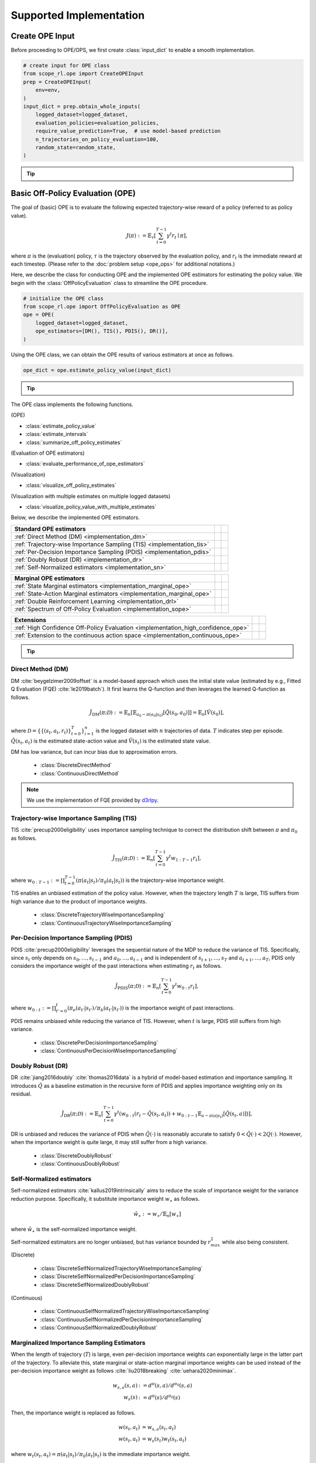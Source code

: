 ==========
Supported Implementation
==========

.. _implementation_create_ope_input:

Create OPE Input
~~~~~~~~~~
Before proceeding to OPE/OPS, we first create :class:`input_dict` to enable a smooth implementation.

.. code-block:: python

            # create input for OPE class
            from scope_rl.ope import CreateOPEInput
            prep = CreateOPEInput(
                env=env,
            )
            input_dict = prep.obtain_whole_inputs(
                logged_dataset=logged_dataset,
                evaluation_policies=evaluation_policies,
                require_value_prediction=True,  # use model-based prediction
                n_trajectories_on_policy_evaluation=100,
                random_state=random_state,
            )

.. _tip_create_input_dict:

.. tip:: 
    
    .. dropdown:: How to create input_dict for multiple logged datasets?

        When obtaining :class:`input_dict` from the same evaluation policies across multiple datasets, try the following command.

        .. code-block:: python

            multiple_input_dict = prep.obtain_whole_inputs(
                logged_dataset=logged_dataset,            # MultipleLoggedDataset
                evaluation_policies=evaluation_policies,  # single list
                ...,
            )

        When obtaining :class:`input_dict` from different evaluation policies for each logged dataset, try the following command.

        .. code-block:: python

            multiple_input_dict = prep.obtain_whole_inputs(
                logged_dataset=logged_dataset,                                 # MultipleLoggedDataset (two logged dataset in this case)
                evaluation_policies=evaluation_policies,                       # nested list or dict that have the same keys with logged_datasets
                ...,
            )

        In both cases, :class:`MultipleInputDict` will be returned.

        :class:`MultipleInputDict` saves the paths to each input_dict and make it accessible through the following command.
            
        .. code-block:: python

            input_dict_ = multiple_input_dict.get(behavior_policy_name=behavior_policy.name, dataset_id=0)

        .. seealso::

            * :ref:`How to obtain MultipleLoggedDataset? <tips_synthetic_dataset>`
            * :ref:`How to handle OPL with MultipleLoggedDataset? <tip_opl>`
            * :doc:`API reference of MultipleInputDict <_autosummary/scope_rl.utils.MultipleInputDict>`
            * :ref:`Tutorial with MultipleLoggedDataset <scope_rl_multiple_tutorial>`

    .. dropdown:: How to select models for value/weight learning methods?

        To enable value prediction (for model-based estimators) and weight prediction (for marginal estimators), set ``True`` for the following arguments.

        .. code-block:: python

            input_dict = prep.obtain_whole_inputs(
                ...,
                require_value_prediction=True, 
                require_weight_prediction=True, 
                ...,
            )

        Then, we can customize the choice of weight and value functions using the following arguments.

        .. code-block:: python

            input_dict = prep.obtain_whole_inputs(
                ...,
                q_function_method="fqe",   # one of {"fqe", "dice", "mql"}, default="fqe"
                v_function_method="fqe",   # one of {"fqe", "dice_q", "dice_v", "mql", "mvl"}, default="fqe"
                w_function_method="dice",  # one of {"dice", "mwl"}, default="dice"
                ...,
            )

        To further customize the models, please specify ``model_args`` when initializing :class:`CreateOPEInput` as follows.

        .. code-block:: python

            from d3rlpy.models.encoders import VectorEncoderFactory
            from d3rlpy.models.q_functions import MeanQFunctionFactory

            prep = CreateOPEInput(
                env=env,
                model_args={
                    "fqe": {
                        "encoder_factory": VectorEncoderFactory(hidden_units=[30, 30]),
                        "q_func_factory": MeanQFunctionFactory(),
                        "learning_rate": 1e-4,
                    },
                    "state_action_dual" : {  # "dice"
                        "method": "dual_dice",
                    },
                    "state_action_value": {  # "mql"
                        "batch_size": 64,
                        "lr": 1e-4,
                    },
                }
            )

        where the keys of ``model_args`` are the following.

        .. code-block:: python

            key: [
                "fqe",                  # fqe
                "state_action_dual",    # dice_q
                "state_action_value",   # mql
                "state_action_weight",  # mwl
                "state_dual",           # dice_v
                "state_value",          # mvl
                "state_weight",         # mwl
                "hidden_dim",           # hidden dim of value/weight function, except FQE
            ]

        .. seealso::

            * :doc:`API reference of CreateInputDict <_autosummary/scope_rl.ope.input>`
            * :ref:`API reference of value/weight learning methods <scope_rl_api_ope_weight_and_value_learning>`
            * :ref:`Logics behind value and weight learning methods (How to obtain state(-action) marginal importance weight?) <tip_mariginal_iw>`

    .. dropdown:: How to collect input_dict in a non-episodic setting?

        When the goal is to evaluate the policy under a stationary distribution (:math:`d^{\pi}(s)`) rather than in a episodic setting 
        (i.e., cartpole or taxi used in :cite:`liu2018breaking` :cite:`uehara2020minimax`), we need to (re-)collect initial states from evaluation policies stationary distribution.

        In this case, please turn the following options.

        .. code-block:: python

            input_dict = prep.obtain_whole_inputs(
                ...,
                resample_initial_state=True,
                use_stationary_distribution_on_policy_evaluation=True,  # when env is provided
                ...,
            )

.. seealso::
        
    :doc:`Supported Implementation (learning) <learning_implementation>` describes how to obtain :class:`logged_dataset` using a behavior policy in detail.

.. _implementation_basic_ope:

Basic Off-Policy Evaluation (OPE)
~~~~~~~~~~
The goal of (basic) OPE is to evaluate the following expected trajectory-wise reward of a policy (referred to as policy value).

.. math::

    J(\pi) := \mathbb{E}_{\tau} \left [ \sum_{t=0}^{T-1} \gamma^t r_{t} \mid \pi \right ],

where :math:`\pi` is the (evaluation) policy, :math:`\tau` is the trajectory observed by the evaluation policy, and :math:`r_t` is the immediate reward at each timestep. 
(Please refer to the :doc:`problem setup <ope_ops>` for additional notations.)


Here, we describe the class for conducting OPE and the implemented OPE estimators for estimating the policy value. 
We begin with the :class:`OffPolicyEvaluation` class to streamline the OPE procedure.

.. code-block:: python

    # initialize the OPE class
    from scope_rl.ope import OffPolicyEvaluation as OPE
    ope = OPE(
        logged_dataset=logged_dataset,
        ope_estimators=[DM(), TIS(), PDIS(), DR()],
    )

Using the OPE class, we can obtain the OPE results of various estimators at once as follows.

.. code-block:: python

    ope_dict = ope.estimate_policy_value(input_dict)

.. _tip_ope:

.. tip::

    .. dropdown:: How to conduct OPE with multiple logged datasets?

        Conducting OPE with multiple logged datasets requires no additional efforts.

        First, the same command with the single logged dataset case also works with multiple logged datasets.

        .. code-block:: python

            ope = OPE(
                logged_dataset=logged_dataset,  # MultipleLoggedDataset
                ope_estimators=[DM(), TIS(), PDIS(), DR()],
            )
            multiple_ope_dict = ope.estimate_policy_value(
                input_dict,  # MultipleInputDict
            )

        The returned value is dictionary containing the ope result.

        In addition, we can specify which logged dataset and input_dict to use by setting ``behavior_policy_name`` and ``dataset_id``.

        .. code-block:: python

            multiple_ope_dict = ope.estimate_policy_value(
                input_dict,
                behavior_policy_name=behavior_policy.name,  #
                dataset_id=0,  # specify which logged dataset and input_dict to use
            )

        The basic visualization function also work by specifying the dataset id.

        .. code-block:: python

            ope.visualize_off_policy_estimates(
                input_dict,
                behavior_policy_name=behavior_policy.name,
                dataset_id=0,  #
                ...,
            )

        .. card:: 
            :img-top: ../_static/images/ope_policy_value_basic.png
            :text-align: center
            
            policy value estimated with the specified dataset

        Moreover, we provide additional visualization function for the multiple logged dataset case.

        .. code-block:: python

            ope.visualize_policy_value_with_multiple_estimates(
                input_dict,      # MultipleInputDict
                behavior_policy_name=None,                   # compare estimators with multiple behavior policies
                # behavior_policy_name=behavior_policy.name  # compare estimators with a single behavior policy
                plot_type="ci",  # one of {"ci", "violin", "scatter"}, default="ci"
                ...,
            )

        When the ``plot_type`` is "ci", the plot is somewhat similar to the basic visualization. 
        (The star indicates the ground-truth policy value and the confidence intervals are derived by multiple estimates across datasets.)

        .. card:: 
            :img-top: ../_static/images/ope_policy_value_basic_multiple.png
            :text-align: center
            
            policy value estimated with the multiple datasets

        When the ``plot_type`` is "violin", the plot visualizes the distribution of multiple estimates.
        This is particularly useful to see how the estimation result can vary depending on different datasets or random seeds. 

        .. card:: 
            :img-top: ../_static/images/ope_policy_value_basic_multiple_violin.png
            :text-align: center
            
            policy value estimated with the multiple datasets (violin)

        Finally, when the ``plot_type`` is "scatter", the plot visualizes each estimation with its color specifying the dataset id.
        This function is particularly useful to see how the choice of behavior policy (e.g., their stochasticity) affects the estimation result.

        .. card:: 
            :img-top: ../_static/images/ope_policy_value_basic_multiple_scatter.png
            :text-align: center
            
            policy value estimated with the multiple datasets (scatter)

        .. seealso::

            * :ref:`How to obtain MultipleLoggedDataset? <tips_synthetic_dataset>`
            * :ref:`How to handle OPL with MultipleLoggedDataset? <tip_opl>`
            * :ref:`How to create input_dict for MultipleLoggedDataset? <tip_create_input_dict>`
            * :ref:`Tutorial with MultipleLoggedDataset <scope_rl_multiple_tutorial>`
        

.. seealso::

    * :doc:`quickstart` and :ref:`related tutorials <basic_ope_tutorial>`


The OPE class implements the following functions.

(OPE)

* :class:`estimate_policy_value`
* :class:`estimate_intervals`
* :class:`summarize_off_policy_estimates`

(Evaluation of OPE estimators)

* :class:`evaluate_performance_of_ope_estimators`

(Visualization)

* :class:`visualize_off_policy_estimates`

(Visualization with multiple estimates on multiple logged datasets)

* :class:`visualize_policy_value_with_multiple_estimates`

Below, we describe the implemented OPE estimators.

==================================================================================  ================  ================
Standard OPE estimators                                                                    
==================================================================================  ================  ================
:ref:`Direct Method (DM) <implementation_dm>`                                                                    
:ref:`Trajectory-wise Importance Sampling (TIS) <implementation_tis>`             
:ref:`Per-Decision Importance Sampling (PDIS) <implementation_pdis>`              
:ref:`Doubly Robust (DR) <implementation_dr>`                                    
:ref:`Self-Normalized estimators <implementation_sn>`    
==================================================================================  ================  ================


==================================================================================  ================  ================
Marginal OPE estimators                                                                    
==================================================================================  ================  ================
:ref:`State Marginal estimators <implementation_marginal_ope>`                    
:ref:`State-Action Marginal estimators <implementation_marginal_ope>`             
:ref:`Double Reinforcement Learning <implementation_drl>`                         
:ref:`Spectrum of Off-Policy Evaluation <implementation_sope>`     
==================================================================================  ================  ================


==================================================================================  ================  ================
Extensions         
==================================================================================  ================  ================
:ref:`High Confidence Off-Policy Evaluation <implementation_high_confidence_ope>` 
:ref:`Extension to the continuous action space <implementation_continuous_ope>`   
==================================================================================  ================  ================

.. tip::

    .. dropdown:: How to define my own OPE estimator?

        To define your own OPE estimator, use :class:`BaseOffPolicyEstimator`.

        Basically, the common inputs for each functions are the following keys from logged_dataset and input_dict.

        (logged_dataset)

        .. code-block:: python

            key: [
                size,
                step_per_trajectory,
                action,
                reward,
                pscore,
            ]

        (input_dict)

        .. code-block:: python

            key: [
                evaluation_policy_action,
                evaluation_policy_action_dist,
                state_action_value_prediction,
                initial_state_value_prediction,
                state_action_marginal_importance_weight,
                state_marginal_importance_weight,
                on_policy_policy_value,
                gamma,
            ]
        
        ``n_step_pdis`` is also applicable to marginal estimators and ``action_scaler`` and ``sigma`` are added in the continuous-action case.

        If you want to add other arguments, please add them in the initialization arguments for API consistency.

        Finally, contribution to SCOPE-RL with a new OPE estimator is more than welcome! Please read `the guidelines for contribution (CONTRIBUTING.md) <>`_.

        .. seealso::

            :doc:`API reference of BaseOffPolicyEstimator <_autosummary/scope_rl.ope.estimators_base>` explains the abstract methods.

.. _implementation_dm:

Direct Method (DM)
----------
DM :cite:`beygelzimer2009offset` is a model-based approach which uses the initial state value (estimated by e.g., Fitted Q Evaluation (FQE) :cite:`le2019batch`).
It first learns the Q-function and then leverages the learned Q-function as follows.

.. math::

    \hat{J}_{\mathrm{DM}} (\pi; \mathcal{D}) := \mathbb{E}_n [ \mathbb{E}_{a_0 \sim \pi(a_0 | s_0)} [\hat{Q}(s_0, a_0)] ] = \mathbb{E}_n [\hat{V}(s_0)],

where :math:`\mathcal{D}=\{\{(s_t, a_t, r_t)\}_{t=0}^T\}_{i=1}^n` is the logged dataset with :math:`n` trajectories of data.
:math:`T` indicates step per episode. :math:`\hat{Q}(s_t, a_t)` is the estimated state-action value and :math:`\hat{V}(s_t)` is the estimated state value.

DM has low variance, but can incur bias due to approximation errors.

    * :class:`DiscreteDirectMethod`
    * :class:`ContinuousDirectMethod`

.. note::

    We use the implementation of FQE provided by `d3rlpy <https://github.com/takuseno/d3rlpy>`_.

.. _implementation_tis:

Trajectory-wise Importance Sampling (TIS)
----------

TIS :cite:`precup2000eligibility` uses importance sampling technique to correct the distribution shift between :math:`\pi` and :math:`\pi_0` as follows.

.. math::

    \hat{J}_{\mathrm{TIS}} (\pi; \mathcal{D}) := \mathbb{E}_{n} \left[\sum_{t=0}^{T-1} \gamma^t w_{1:T-1} r_t \right],

where :math:`w_{0:T-1} := \prod_{t=0}^{T-1} (\pi(a_t | s_t) / \pi_0(a_t | s_t))` is the trajectory-wise importance weight.

TIS enables an unbiased estimation of the policy value. However, when the trajectory length :math:`T` is large, TIS suffers from high variance
due to the product of importance weights.

    * :class:`DiscreteTrajectoryWiseImportanceSampling`
    * :class:`ContinuousTrajectoryWiseImportanceSampling`

.. _implementation_pdis:

Per-Decision Importance Sampling (PDIS)
----------
PDIS :cite:`precup2000eligibility` leverages the sequential nature of the MDP to reduce the variance of TIS.
Specifically, since :math:`s_t` only depends on :math:`s_0, \ldots, s_{t-1}` and :math:`a_0, \ldots, a_{t-1}` and is independent of :math:`s_{t+1}, \ldots, s_{T}` and :math:`a_{t+1}, \ldots, a_{T}`,
PDIS only considers the importance weight of the past interactions when estimating :math:`r_t` as follows.

.. math::

    \hat{J}_{\mathrm{PDIS}} (\pi; \mathcal{D}) := \mathbb{E}_{n} \left[ \sum_{t=0}^{T-1} \gamma^t w_{0:t} r_t \right],

where :math:`w_{0:t} := \prod_{t'=0}^t (\pi_e(a_{t'} | s_{t'}) / \pi_b(a_{t'} | s_{t'}))` is the importance weight of past interactions.

PDIS remains unbiased while reducing the variance of TIS. However, when :math:`t` is large, PDIS still suffers from high variance.

    * :class:`DiscretePerDecisionImportanceSampling`
    * :class:`ContinuousPerDecisionWiseImportanceSampling`

.. _implementation_dr:

Doubly Robust (DR)
----------
DR :cite:`jiang2016doubly` :cite:`thomas2016data` is a hybrid of model-based estimation and importance sampling.
It introduces :math:`\hat{Q}` as a baseline estimation in the recursive form of PDIS and applies importance weighting only on its residual.

.. math::

    \hat{J}_{\mathrm{DR}} (\pi; \mathcal{D})
    := \mathbb{E}_{n} \left[\sum_{t=0}^{T-1} \gamma^t (w_{0:t} (r_t - \hat{Q}(s_t, a_t)) + w_{0:t-1} \mathbb{E}_{a \sim \pi(a | s_t)}[\hat{Q}(s_t, a)])\right],

DR is unbiased and reduces the variance of PDIS when :math:`\hat{Q}(\cdot)` is reasonably accurate to satisfy :math:`0 < \hat{Q}(\cdot) < 2 Q(\cdot)`. 
However, when the importance weight is quite large, it may still suffer from a high variance.

    * :class:`DiscreteDoublyRobust`
    * :class:`ContinuousDoublyRobust`

.. _implementation_sn:

Self-Normalized estimators
----------
Self-normalized estimators :cite:`kallus2019intrinsically` aims to reduce the scale of importance weight for the variance reduction purpose.
Specifically, it substitute importance weight :math:`w_{\ast}` as follows.

.. math::

    \tilde{w}_{\ast} := w_{\ast} / \mathbb{E}_{n}[w_{\ast}]

where :math:`\tilde{w}_{\ast}` is the self-normalized importance weight.

Self-normalized estimators are no longer unbiased, but has variance bounded by :math:`r_{max}^2` while also being consistent.

(Discrete)

    * :class:`DiscreteSelfNormalizedTrajectoryWiseImportanceSampling`
    * :class:`DiscreteSelfNormalizedPerDecisionImportanceSampling`
    * :class:`DiscreteSelfNormalizedDoublyRobust`

(Continuous)

    * :class:`ContinuousSelfNormalizedTrajectoryWiseImportanceSampling`
    * :class:`ContinuousSelfNormalizedPerDecisionImportanceSampling`
    * :class:`ContinuousSelfNormalizedDoublyRobust`

.. _implementation_marginal_ope:

Marginalized Importance Sampling Estimators
----------
When the length of trajectory (:math:`T`) is large, even per-decision importance weights can exponentially large in the latter part of the trajectory.
To alleviate this, state marginal or state-action marginal importance weights can be used instead of the per-decision importance weight as follows :cite:`liu2018breaking` :cite:`uehara2020minimax`.

.. math::

    w_{s, a}(s, a) &:= d^{\pi}(s, a) / d^{\pi_0}(s, a) \\
    w_s(s) &:= d^{\pi}(s) / d^{\pi_0}(s)

Then, the importance weight is replaced as follows.

.. math::

    w(s_t, a_t) &= w_{s, a}(s_t, a_t) \\
    w(s_t, a_t) &= w_{s}(s_t) w_{t}(s_t, a_t)
    
    
where :math:`w_t(s_t, a_t) = \pi(a_t | s_t) / \pi_0(a_t | s_t)` is the immediate importance weight.

This estimator is particularly useful when policy visits the same or similar states among different trajectories or different timestep.
(e.g., when the state transition is something like :math:`\cdots \rightarrow s_1 \rightarrow s_2 \rightarrow s_1 \rightarrow s_2 \rightarrow \cdots` or when the trajectories always visits some particular state as :math:`\cdots \rightarrow s_{*} \rightarrow s_{1} \rightarrow s_{*} \rightarrow \cdots`)

.. _tip_mariginal_iw:

.. tip::

    .. dropdown:: How to obtain state(-action) marginal importance weight?

        To use marginalized importance sampling estimators, we need to first estimate the state marginal or state-action marginal importance weight.
        A dominant way to do this is to leverage the following relationship between the importance weights and the state-action value function under the assumption that the state visitation probability is consistent across various timesteps :cite:`uehara2020minimax`.

        .. math::

            &\mathbb{E}_{(s, a, r, s') \sim \mathcal{D_{\pi_0}}}[w(s, a) r] \\
            &= \mathbb{E}_{(s, a, r, s') \sim \mathcal{D_{\pi_0}}}[w(s, a)(Q_{\pi}(s, a) - \gamma \mathbb{E}_{a' \sim \pi(a' | s')}[Q(s', a')])] \\
            &= (1 - \gamma) \mathbb{E}_{s_0 \sim d^{\pi}(s_0), a_0 \sim \pi(a_0 | s_0)}[Q_{\pi}(s_0, a_0)]

        The objective of weight learning is to minimize the difference between the middle term and the last term of the above equation when Q-function adversarially maximizes the difference.
        In particular, we provide the following algorithms to estimate state marginal and state-action marginal importance weights (and corresponding state-action value function) via minimax learning.

        * Augmented Lagrangian Method (ALM) :cite:`yang2020off`: 
            This method simultaneously optimize both :math:`w(s, a)` and :math:`Q(s, a)`. By setting different hyperparameters, 
            ALM can be identical to BestDICE :cite:`yang2020off`, DualDICE :cite:`nachum2019dualdice`, GenDICE :cite:`zhang2020gendice`, 
            AlgaeDICE :cite:`nachum2019algaedice`, and MQL/MWL :cite:`uehara2020minimax`. 

        * Minimax Q-Learning and Weight Learning (MQL/MWL) :cite:`uehara2020minimax`: 
            This method assumes that one of the value function or weight function is expressed by a function class in a reproducing kernel Hilbert space (RKHS) 
            and optimizes only either value function or weight function. 

        .. seealso::

            * :ref:`How to select models for value/weight learning methods? <tip_create_input_dict>` describes how to enable weight learning and select weight learning methods.
            * :ref:`API reference of value/weight learning methods <scope_rl_api_ope_weight_and_value_learning>`
            * :doc:`API reference of CreateInputDict <_autosummary/scope_rl.ope.input>`

We implement state marginal and state-action marginal OPE estimators in the following classes (both for :class:`Discrete-` and :class:`Continuous-` action spaces).

(State Marginal Estimators)

    * :class:`StateMarginalDirectMethod`
    * :class:`StateMarginalImportanceSampling`
    * :class:`StateMarginalDoublyRobust`
    * :class:`StateMarginalSelfNormalizedImportanceSampling`
    * :class:`StateMarginalSelfNormalizedDoublyRobust`

(State-Action Marginal Estimators)

    * :class:`StateActionMarginalImportanceSampling`
    * :class:`StateActionMarginalDoublyRobust`
    * :class:`StateActionMarginalSelfNormalizedImportanceSampling`
    * :class:`StateActionMarginalSelfNormalizedDoublyRobust`

.. _implementation_drl:

Double Reinforcement Learning (DRL)
----------
Comparing DR in the standard and marginal OPE, we notice that their formulation is slightly different as follows.

(DR in standard OPE)

.. math::

    \hat{J}_{\mathrm{DR}} (\pi; \mathcal{D})
    := \mathbb{E}_{n} \left[\sum_{t=0}^{T-1} \gamma^t (w_{0:t} (r_t - \hat{Q}(s_t, a_t)) + w_{0:t-1} \mathbb{E}_{a \sim \pi(a | s_t)}[\hat{Q}(s_t, a)]) \right],

(DR in marginal OPE)

.. math::

    \hat{J}_{\mathrm{SAM-DR}} (\pi; \mathcal{D})
    &:= \mathbb{E}_{n} [\mathbb{E}_{a_0 \sim \pi(a_0 | s_0)} \hat{Q}(s_0, a_0)] \\
    & \quad \quad + \mathbb{E}_{n} \left[\sum_{t=0}^{T-1} \gamma^t w_{s, a}(s_t, a_t) (r_t + \gamma \mathbb{E}_{a \sim \pi(a | s_t)}[\hat{Q}(s_{t+1}, a)] - \hat{Q}(s_t, a_t)) \right],

Then, a natural question arises, would it be possible to use marginal importance weight in DR in the standard formulation?

DRL :cite:`kallus2020double` leverages the marginal importance sampling in the standard OPE formulation as follows.

.. math::

    \hat{J}_{\mathrm{DRL}} (\pi; \mathcal{D})
    & := \frac{1}{n} \sum_{k=1}^K \sum_{i=1}^{n_k} \sum_{t=0}^{T-1} (w_s^j(s_{i,t}, a_{i, t}) (r_{i, t} - Q^j(s_{i, t}, a_{i, t})) \\
    & \quad \quad + w_s^j(s_{i, t-1}, a_{i, t-1}) \mathbb{E}_{a \sim \pi(a | s_t)}[Q^j(s_{i, t}, a)] )

DRL achieves the semiparametric efficiency with a consistent value predictor :math:`Q`. 
Therefore, to alleviate the potential bias introduced in :math:`Q`, DRL uses the "cross-fitting" technique to estimate the value function.
Specifically, let :math:`K` is the number of folds and :math:`\mathcal{D}_j` is the :math:`j`-th split of logged data consisting of :math:`n_k` samples.
Cross-fitting trains :math:`w^j` and :math:`Q^j` on the subset of data used for OPE, i.e., :math:`\mathcal{D} \setminus \mathcal{D}_j`.

    * :class:`DiscreteDoubleReinforcementLearning`
    * :class:`ContinuousDoubleReinforcementLearning`

.. tip::

    .. dropdown:: How to obtain Q-hat via cross-fitting?

        To obtain :math:`\hat{Q}` via cross-fitting, please specify ``k_fold`` of :class:`obtain_whole_inputs` of :class:`CreateOPEInput`.

        .. code-block:: python

            prep = CreateOPEInput(
                env=env,
            )
            input_dict = prep.obtain_whole_inputs(
                logged_dataset=logged_dataset,
                evaluation_policies=evaluation_policies,
                require_value_prediction=True,  # use model-based prediction
                k_fold=3,                       # use 3-fold cross-fitting
                random_state=random_state,
            )

        The default :class:`k_fold=1` trains :math:`\hat{Q}` and :math:`\hat{w}` without cross-fitting.

.. _implementation_sope:

Spectrum of Off-Policy Estimators (SOPE)
----------
While state marginal or state-action marginal importance weight effectively alleviates the variance of per-decision importance weight, the estimation error of marginal importance weights
may introduce some bias in estimation. To alleviate this and control the bias-variance tradeoff more flexibly, SOPE uses the following interpolated importance weights :cite:`yuan2021sope`.

.. math::

    w(s_t, a_t) &= 
    \begin{cases}
        \prod_{t'=0}^{k-1} w_t(s_{t'}, a_{t'}) & \mathrm{if} \, t < k \\
        w_{s, a}(s_{t-k}, a_{t-k}) \prod_{t'=t-k+1}^{t} w_t(s_{t'}, a_{t'}) & \mathrm{otherwise}
    \end{cases} \\
    w(s_t, a_t) &= 
    \begin{cases}
        \prod_{t'=0}^{k-1} w_t(s_{t'}, a_{t'}) & \mathrm{if} \, t < k \\
        w_{s}(s_{t-k}) \prod_{t'=t-k}^{t} w_t(s_{t'}, a_{t'}) & \mathrm{otherwise}
    \end{cases}
    
where SOPE uses per-decision importance weight :math:`w_t(s_t, a_t) := \pi(a_t | s_t) / \pi_0(a_t | s_t)` for the :math:`k` most recent timesteps.

.. tip::

    .. dropdown:: How to change the spectrum of (marginal) OPE?

        SOPE is available by specifying :class:`n_step_pdis` in the state marginal and state-action marginal estimators.

        .. code-block:: python

            ope = OPE(
                logged_dataset=logged_dataset,
                ope_estimators=[SMIS(), SMDR(), SAMIS(), SAMDR()],  # any marginal estimators
            )
            estimation_dict = ope.estimate_policy_value(
                input_dict, 
                n_step_pdis=5,  # number of recent timesteps using per-decision importance sampling
            )

        :class:`n_step_pdis=0` is equivalent to the original marginal OPE estimators.

.. _implementation_high_confidence_ope:

High Confidence Off-Policy Evaluation (HCOPE)
----------
To alleviate the risk of optimistic estimation, we are often interested in the confidence intervals and the lower bound of the estimated policy value.
We implement four methods to estimate the confidence intervals :cite:`thomas2015evaluation` :cite:`thomas2015improvement`.

* Hoeffding :cite:`thomas2015evaluation`: 

.. math::

    |\hat{J}(\pi; \mathcal{D}) - \mathbb{E}_{\mathcal{D}}[\hat{J}(\pi; \mathcal{D})]| \leq \hat{J}_{\max} \displaystyle \sqrt{\frac{\log(1 / \alpha)}{2 n}}.

* Empirical Bernstein :cite:`thomas2015evaluation` :cite:`thomas2015improvement`: 

.. math::

    |\hat{J}(\pi; \mathcal{D}) - \mathbb{E}_{\mathcal{D}}[\hat{J}(\pi; \mathcal{D})]| \leq \displaystyle \frac{7 \hat{J}_{\max} \log(2 / \alpha)}{3 (n - 1)} + \displaystyle \sqrt{\frac{2 \hat{\mathbb{V}}_{\mathcal{D}}(\hat{J}) \log(2 / \alpha)}{(n - 1)}}.

* Student T-test :cite:`thomas2015improvement`: 

.. math::

    |\hat{J}(\pi; \mathcal{D}) - \mathbb{E}_{\mathcal{D}}[\hat{J}(\pi; \mathcal{D})]| \leq \displaystyle \frac{T_{\mathrm{test}}(1 - \alpha, n-1)}{\sqrt{n} / \hat{\sigma}}.

* Bootstrapping :cite:`thomas2015improvement` :cite:`hanna2017bootstrapping`: 

.. math::

    |\hat{J}(\pi; \mathcal{D}) - \mathbb{E}_{\mathcal{D}}[\hat{J}(\pi; \mathcal{D})]| \leq \mathrm{Bootstrap}(1 - \alpha).

Note that, all the above bound holds with probability :math:`1 - \alpha`.
For notations, we denote :math:`\hat{\mathbb{V}}_{\mathcal{D}}(\cdot)` to be the sample variance,
:math:`T_{\mathrm{test}}(\cdot,\cdot)` to be T value,
and :math:`\sigma` to be the standard deviation.

Among the above high confidence interval estimation, hoeffding and empirical bernstein derives lower bound without any distribution assumption of :math:`p(\hat{J})`, which sometimes leads to quite conservative estimation.
On the other hand, T-test is based on the assumption that each sample of :math:`p(\hat{J})` follows the normal distribution.


.. tip::

    .. dropdown:: How to use High-confidence OPE?

        The implementation is available by calling :class:`estimate_intervals` of each OPE estimator as follows.

        .. code-block:: python

            ope = OPE(
                logged_dataset=logged_dataset,
                ope_estimators=[DM(), TIS(), PDIS(), DR()],  # any standard or marginal estimators
            )
            estimation_dict = ope.estimate_intervals(
                input_dict, 
                ci="hoeffding",  # one of {"hoeffding", "bernstein", "ttest", "bootstrap"}
                alpha=0.05,      # confidence level
            )


.. _implementation_continuous_ope:

Extension to the Continuous Action Space
----------
When the action space is continuous, the naive importance weight :math:`w_t = \pi(a_t|s_t) / \pi_0(a_t|s_t) = (\pi(a |s_t) / \pi_0(a_t|s_t)) \cdot \mathbb{I}(a = a_t)` rejects almost every actions,
as :math:`\mathbb{I}(a = a_t)` filters only the action observed in the logged data.

To address this issue, continuous-action OPE estimators apply kernel density estimation technique to smooth the importance weight :cite:`kallus2018policy` :cite:`lee2022local`.

.. math::

    \overline{w}_t = \int_{a \in \mathcal{A}} \frac{\pi(a | s_t)}{\pi_0(a_t | s_t)} \cdot \frac{1}{h} K \left( \frac{a - a_t}{h} \right) da,

where :math:`K(\cdot)` denotes a kernel function and :math:`h` is the bandwidth hyperparameter.
We can use any function as :math:`K(\cdot)` that meets the following qualities:

* 1) :math:`\int xK(x) dx = 0`,
* 2) :math:`\int K(x) dx = 1`,
* 3) :math:`\lim _{x \rightarrow-\infty} K(x)=\lim _{x \rightarrow+\infty} K(x)=0`,
* 4) :math:`K(x) \geq 0, \forall x`.

In our implementation, we use the (distance-based) Gaussian kernel :math:`K(x)=\frac{1}{\sqrt{2 \pi}} e^{-\frac{x^{2}}{2}}`.

.. tip::

    .. dropdown:: How to control the bias-variance tradeoff with a kernel?

        The bandwidth parameter :math:`h` controls the bias-variance tradeoff. 
        Specifically, a large value of :math:`h` leads to a low-variance but high-bias estimation,
        while a small value of :math:`h` leads to a high-variance but low-bias estimation.

        The bandwidth parameter corresponds to ``sigma`` in the :class:`OffPolicyEvaluation` class.

        .. code-block:: python

            ope = OPE(
                logged_dataset=logged_dataset,
                ope_estimators=[DM(), TIS(), PDIS(), DR()],
                sigma=1.0,  # bandwidth hyperparameter
            )

        For multi-dimension actions, we define the kernel with dot product among actions as :math:`K(a, a') := K(a^T a')`.
        To control the scale of each dimension, ``action_scaler``, which is speficied in :class:`OffPolicyEvaluation`, is also useful. 

        .. code-block:: python

            from d3rlpy.preprocessing import MinMaxActionScaler
            ope = OPE(
                logged_dataset=logged_dataset,
                ope_estimators=[DM(), TIS(), PDIS(), DR()],
                sigma=1.0,  # bandwidth hyperparameter
                action_scaler=MinMaxActionScaler(
                    minimum=env.action_space.low,
                    maximum=env.action_space.high,
                ),
            )

        .. seealso::

            `(external) d3rlpy's documentation about action_scaler <https://d3rlpy.readthedocs.io/en/latest/references/generated/d3rlpy.preprocessing.MinMaxActionScaler.html#d3rlpy.preprocessing.MinMaxActionScaler>`_

.. _implementation_cumulative_distribution_ope:

Cumulative Distribution Off-Policy Evaluation (CD-OPE)
~~~~~~~~~~

While the basic OPE aims to estimate the average policy performance, we are often also interested in the performance distribution of the evaluation policy.
Cumulative distribution OPE enables flexible estimation of various risk functions such as variance and conditional value at risk (CVaR) using the cumulative distribution function (CDF) :cite:`huang2021off` :cite:`huang2022off` :cite:`chandak2021universal`.

(Cumulative Distribution Function)

.. math::

    F(m, \pi) := \mathbb{E} \left[ \mathbb{I} \left \{ \sum_{t=0}^{T-1} \gamma^t r_t \leq m \right \} \mid \pi \right]
    
(Risk Functions derived by CDF)

* Mean: :math:`\mu(F) := \int_{G} G \, \mathrm{d}F(G)`
* Variance: :math:`\sigma^2(F) := \int_{G} (G - \mu(F))^2 \, \mathrm{d}F(G)`
* :math:`\alpha`-quartile: :math:`Q^{\alpha}(F) := \min \{ G \mid F(G) \leq \alpha \}`
* Conditional Value at Risk (CVaR): :math:`\int_{G} G \, \mathbb{I}\{ G \leq Q^{\alpha}(F) \} \, \mathrm{d}F(G)`

where we let :math:`G := \sum_{t=0}^{T-1} \gamma^t r_t` to represent the random variable of trajectory wise reward
and :math:`dF(G) := \mathrm{lim}_{\Delta \rightarrow 0} F(G) - F(G- \Delta)`.

To estimate both CDF and various risk functions, we provide the following :class:`CumulativeDistributionOffPolicyEvaluation` class.

.. code-block:: python

    # initialize the OPE class
    from scope_rl.ope import CumulativeDistributionOffPolicyEvaluation as CumulativeDistributionOPE
    cd_ope = CumulativeDistributionOPE(
        logged_dataset=logged_dataset,
        ope_estimators=[CD_DM(), CD_IS(), CD_DR()],
    )

It estimates the cumulative distribution of the trajectory wise reward and various risk functions as follows.

.. code-block:: python

    cdf_dict = cd_ope.estimate_cumulative_distribution_function(input_dict)
    variance_dict = cd_ope.estimate_variance(input_dict)

.. _tip_cumulative_distribution_ope:

.. tip::

    .. dropdown:: How to conduct Cumulative Distribution OPE with multiple logged datasets?

        Conducting Cumulative Distribution OPE with multiple logged datasets requires no additional efforts.

        First, the same command with the single logged dataset case also works with multiple logged datasets.

        .. code-block:: python

            ope = CumulativeDistributionOPE(
                logged_dataset=logged_dataset,  # MultipleLoggedDataset
                ope_estimators=[CD_DM(), CD_IS(), CD_DR()],
            )
            multiple_cdf_dict = ope.estimate_cumulative_distribution_function(
                input_dict,  # MultipleInputDict
            )

        The returned value is the dictionary containing the ope result.

        In addition, we can specify which logged dataset and input_dict to use by setting ``behavior_policy_name`` and ``dataset_id``.

        .. code-block:: python

            multiple_ope_dict = ope.estimate_cumulative_distribution_function(
                input_dict,
                behavior_policy_name=behavior_policy.name,  #
                dataset_id=0,  # specify which logged dataset and input_dict to use
            )

        The basic visualization function also work by specifying the dataset id.

        .. code-block:: python

            ope.visualize_cumulative_distribution_function(
                input_dict,
                behavior_policy_name=behavior_policy.name,  #
                dataset_id=0,  #
                random_state=random_state,
            )

        .. card:: 
            :img-top: ../_static/images/ope_cumulative_distribution_function.png
            :text-align: center
            
            cumulative distribution function estimated with the specified dataset

        Moreover, we provide additional visualization function for the multiple logged dataset case.

        The following visualizes confidence intervals of cumulative distribution function.

        .. code-block:: python

            ope.visualize_cumulative_distribution_function_with_multiple_estimates(
                input_dict,      # MultipleInputDict
                behavior_policy_name=None,                   # compare estimators with multiple behavior policies
                # behavior_policy_name=behavior_policy.name  # compare estimators with a single behavior policy
                random_state=random_state,
            )

        .. card:: 
            :img-top: ../_static/images/ope_cumulative_distribution_function_multiple.png
            :text-align: center
            
            cumulative distribution function estimated with the multiple datasets

        On contrary, the following visualizes the distribution of multiple estimates of ponit-wise policy performance 
        (e.g., policy value, variance, conditional value at risk, lower quartile). 

        .. code-block:: python

            ope.visualize_policy_value_with_multiple_estimates(
                input_dict,      # MultipleInputDict
                plot_type="ci",  # one of {"ci", "violin", "scatter"}, default="ci"
                random_state=random_state,
            )

        When the ``plot_type`` is "ci", the plot is somewhat similar to the basic visualization. 
        (The star indicates the ground-truth policy value and the confidence intervals are derived by multiple estimates across datasets.)

        .. card:: 
            :img-top: ../_static/images/ope_cumulative_policy_value_basic_multiple.png
            :text-align: center
            
            policy value estimated with the multiple datasets

        When the ``plot_type`` is "violin", the plot visualizes the distribution of multiple estimates.
        This is particularly useful to see how the estimation result can vary depending on different datasets or random seeds. 

        .. card:: 
            :img-top: ../_static/images/ope_cumulative_policy_value_basic_multiple_violin.png
            :text-align: center
            
            policy value estimated with the multiple datasets (violin)

        Finally, when the ``plot_type`` is "scatter", the plot visualizes each estimation with its color specifying the dataset id.
        This function is particularly useful to see how the choice of behavior policy (e.g., their stochasticity) affects the estimation result.

        .. card:: 
            :img-top: ../_static/images/ope_cumulative_policy_value_basic_multiple_scatter.png
            :text-align: center
            
            policy value estimated with the multiple datasets (scatter)

        .. seealso::

            * :ref:`How to obtain MultipleLoggedDataset? <tips_synthetic_dataset>`
            * :ref:`How to handle OPL with MultipleLoggedDataset? <tip_opl>`
            * :ref:`How to create input_dict for MultipleLoggedDataset? <tip_create_input_dict>`
            * :ref:`Tutorial with MultipleLoggedDataset <scope_rl_multiple_tutorial>`

.. seealso::

    * :doc:`quickstart` and :ref:`related tutorials <cumulative_distribution_ope_tutorial>`

:class:`CumulativeDistributionOffPolicyEvaluation` implements the following functions.

(Cumulative Distribution Function)

* :class:`estimate_cumulative_distribution_function`

(Risk Functions and Statistics)

* :class:`estimate_mean`
* :class:`estimate_variance`
* :class:`estimate_conditional_value_at_risk`
* :class:`estimate_interquartile_range`

(Visualization)

* :class:`visualize_policy_value`
* :class:`visualize_conditional_value_at_risk`
* :class:`visualize_interquartile_range`
* :class:`visualize_cumulative_distribution_function`

(Visualization with multiple estimates on multiple logged datasets)

* :class:`visualize_policy_value_with_multiple_estimates`
* :class:`visualize_variance_with_multiple_estimates`
* :class:`visualize_cumulative_distribution_function_with_multiple_estimates`
* :class:`visualize_lower_quartile_with_multiple_estimates`
* :class:`visualize_cumulative_distribution_function_with_multiple_estimates`


(Others)

* :class:`obtain_reward_scale`

Below, we describe the implemented cumulative distribution OPE estimators.

==================================================================================  ================  ================
:ref:`Direct Method (DM) <implementation_cd_dm>`                                                                    
:ref:`Trajectory-wise Importance Sampling (TIS) <implementation_cd_tis>`             
:ref:`Trajectory-wise Doubly Robust (DR) <implementation_cd_tdr>`                                    
Self-Normalized estimators
Extension to the continuous action space   
==================================================================================  ================  ================

.. tip::

    .. dropdown:: How to define my own cumulative distribution OPE estimator?

        To define your own OPE estimator, use :class:`BaseCumulativeDistributionOffPolicyEstimator`. 

        Basically, the common inputs for each functions are ``reward_scale`` (np.ndarray indicating x-axis of cumulative distribution function) 
        and the following keys from logged_dataset and input_dict.

        (logged_dataset)

        .. code-block:: python

            key: [
                size,
                step_per_trajectory,
                action,
                reward,
                pscore,
            ]

        (input_dict)

        .. code-block:: python

            key: [
                evaluation_policy_action,
                evaluation_policy_action_dist,
                state_action_value_prediction,
                initial_state_value_prediction,
                state_action_marginal_importance_weight,
                state_marginal_importance_weight,
                on_policy_policy_value,
                gamma,
            ]
        
        ``action_scaler`` and ``sigma`` are also added in the continuous-action case.

        If you want to add other arguments, please add them in the initialization arguments for API consistency.

        Finally, contribution to SCOPE-RL with a new OPE estimator is more than welcome! Please read `the guidelines for contribution (CONTRIBUTING.md) <>`_.

        .. seealso::

            :doc:`API reference of BaseOffPolicyEstimator <_autosummary/scope_rl.ope.estimators_base>` explains the abstract methods.

.. _implementation_cd_dm:

Direct Method (DM)
----------

DM adopts model-based approach to estimate the cumulative distribution function.

.. math::

        \hat{F}_{\mathrm{DM}}(m, \pi; \mathcal{D}) := \mathbb{E}_{n} [\mathbb{E}_{a_0 \sim \pi(a_0 | s_0)} \hat{G}(m; s_0, a_0)]

where :math:`\hat{F}(\cdot)` is the estimated cumulative distribution function and :math:`\hat{G}(\cdot)` is the estimated conditional distribution.

DM is vulnerable to the approximation error, but has low variance.

    * :class:`DiscreteCumulativeDistributionDirectMethod`
    * :class:`ContinuousCumulativeDistributionDirectMethod`

.. _implementation_cd_tis:

Trajectory-wise Importance Sampling (TIS)
----------

TIS corrects the distribution shift by applying importance sampling technique on the cumulative distribution estimation.

.. math::

        \hat{F}_{\mathrm{TIS}}(m, \pi; \mathcal{D}) := \mathbb{E}_{n} \left[ w_{0:T-1} \mathbb{I} \left \{\sum_{t=0}^{T-1} \gamma^t r_t \leq m \right \} \right]

TIS is unbiased but can suffer from high variance.
In particular, :math:`\hat{F}_{\mathrm{TIS}}(\cdot)` sometimes becomes more than one when the variance is high.
Therefore, we correct CDF as :math:`\hat{F}^{\ast}_{\mathrm{TIS}}(m, \pi; \mathcal{D}) := \min(\max_{m' \leq m} \hat{F}_{\mathrm{TIS}}(m', \pi; \mathcal{D}), 1)` :cite:`huang2021off`.

    * :class:`DiscreteCumulativeDistributionTrajectoryWiseImportanceSampling`
    * :class:`ContinuousCumulativeDistributionTrajectoryWiseImportanceSampling`

.. _implementation_cd_tdr:

Trajectory-wise Doubly Robust (TDR)
----------

TDR combines TIS and DM to reduce the variance while being unbiased.

.. math::

    \hat{F}_{\mathrm{TDR}}(m, \pi; \mathcal{D})
    := \mathbb{E}_{n} \left[ w_{0:T-1} \left( \mathbb{I} \left \{\sum_{t=0}^{T-1} \gamma^t r_t \leq m \right \} - \hat{G}(m; s_0, a_0) \right) \right]
    + \hat{F}_{\mathrm{DM}}(m, \pi; \mathcal{D})

TDR reduces the variance of TIS while being unbiased, leveraging the model-based estimate (i.e., DM) as a control variate.
Since :math:`\hat{F}_{\mathrm{TDR}}(\cdot)` may be less than zero or more than one, we should apply the following transformation to bound :math:`\hat{F}_{\mathrm{TDR}}(\cdot) \in [0, 1]` :cite:`huang2021off`.

.. math::

    \hat{F}^{\ast}_{\mathrm{TIS}}(m, \pi; \mathcal{D}) := \mathrm{clip}(\max_{m' \leq m} \hat{F}_{\mathrm{TIS}}(m', \pi; \mathcal{D}), 0, 1).

Note that, this estimator is not equivalent to the (recursive) DR estimator defined by :cite:`huang2022off`. We are planning to implement the recursive version in a future update of the software.

    * :class:`DiscreteCumulativeDistributionTrajectoryWiseDoublyRobust`
    * :class:`ContinuousCumulativeDistributionTrajectoryWiseDoublyRobust`

Finally, we also provide the self-normalized estimators for TIS and TDR.
They use the self-normalized importance weight :math:`\tilde{w}_{\ast} := w_{\ast} / \mathbb{E}_{n}[w_{\ast}]` for the variance reduction purpose.

    * :class:`DiscreteCumulativeDistributionSelfNormalizedTrajectoryWiseImportanceSampling`
    * :class:`DiscreteCumulativeDistributionSelfNormalizedDoublyRobust`
    * :class:`ContinuousCumulativeDistributionSelfNormalizedTrajectoryWiseImportanceSampling`
    * :class:`ContinuousCumulativeDistributionSelfNormalizedDoublyRobust`

.. _implementation_eval_ope_ops:

Evaluation Metrics of OPE/OPS
~~~~~~~~~~
Finally, we describe the metrics to evaluate the quality of OPE estimators and its OPS result.

* Mean Squared Error (MSE) :cite:`paine2020hyperparameter` :cite:`voloshin2021empirical` :cite:`fu2021benchmarks`: 
    This metrics measures the estimation accuracy as :math:`\sum_{\pi \in \Pi} (\hat{J}(\pi; \mathcal{D}) - J(\pi))^2 / |\Pi|`.

* Regret@k :cite:`paine2020hyperparameter` :cite:`fu2021benchmarks`: 
    This metrics measures how well the selected policy(ies) performs. In particular, Regret@1 indicates the expected performance difference between the (oracle) best policy and the selected policy as :math:`J(\pi^{\ast}) - J(\hat{\pi}^{\ast})`, where :math:`\pi^{\ast} := {\arg\max}_{\pi \in \Pi} J(\pi)` and :math:`\hat{\pi}^{\ast} := {\arg\max}_{\pi \in \Pi} \hat{J}(\pi; \mathcal{D})`.

* Spearman's Rank Correlation Coefficient :cite:`paine2020hyperparameter` :cite:`fu2021benchmarks`: 
    This metrics measures how well the raking of the candidate estimators are preserved in the OPE result.

* Type I and Type II Error Rate: 
    This metrics measures how well an OPE estimator validates whether the policy performance surpasses the given safety threshold or not.

To ease the comparison of candidate (evaluation) policies and the OPE estimators, we provide the :class:`OffPolicySelection` class.

.. code-block:: python

    # Initialize the OPS class
    from scope_rl.ope import OffPolicySelection
    ops = OffPolicySelection(
        ope=ope,
        cumulative_distribution_ope=cd_ope,
    )

The :class:`OffPolicySelection` class returns both the OPE results and the OPS metrics as follows.

.. code-block:: python

    ranking_df, metric_df = ops.select_by_policy_value(
        input_dict,
        return_metrics=True,
        return_by_dataframe=True,
    )

Moreover, the OPS class enables us to validate the best/worst/mean performance of top k deployment and how well the safety requirement is satisfied.

.. code-block:: python

    ops.visualize_topk_policy_value_selected_by_standard_ope(
        input_dict=input_dict,
        safety_criteria=1.0,
    )

Finally, the OPS class also implements the modules to compare the OPE result and the true policy metric as follows.

.. code-block:: python

    ops.visualize_policy_value_for_validation(
        input_dict=input_dict,
        n_cols=4,
        share_axes=True,
    )

.. tip::

    .. dropdown:: How to conduct OPS with multiple logged datasets?

        Conducting OPS with multiple logged datasets requires no additional efforts.

        First, the same command with the single logged dataset case also works with multiple logged datasets.

        .. code-block:: python

            ops = OffPolicySelection(
                ope=ope,                             # initialized with MultipleLoggedDataset
                cumulative_distribution_ope=cd_ope,  # initialized with MultipleLoggedDataset
            )
            ranking_df, metric_df = ops.select_by_policy_value(
                input_dict,  # MultipleInputDict
                return_metrics=True,
                return_by_dataframe=True,
            )

        The returned value is dictionary containing the ops result.

        Next, visualization functions for OPS demonstrate the aggregated ops result by default.
        For example, the average topk performance and its confidence intervals is shown for topk visualization.

        .. code-block:: python

            ops.visualize_topk_policy_value_selected_by_standard_ope(
                input_dict=input_dict,
                safety_criteria=1.0,
            )

        .. card:: 
            :img-top: ../_static/images/ops_topk_policy_value_multiple.png
            :text-align: center
            
            top-k deployment result with multiple logged datasets

        In the validation visualization, colors indicate the dataset ids. 
        This function is particularly useful to see how the choice of behavior policy (e.g., their stochasticity) affects the estimation result.

        .. code-block:: python

            ops.visualize_policy_value_for_validation(
                input_dict=input_dict,
                n_cols=4,
                share_axes=True,
            )

        .. card:: 
            :img-top: ../_static/images/ops_validation_policy_value_multiple.png
            :text-align: center
            
            validation results on multiple logged datasets

        Note that, when the ``behavior_policy_name`` and ``dataset_id`` is specified, the methods show the result on the specified dataset.

        .. seealso::

            * :ref:`How to obtain MultipleLoggedDataset? <tips_synthetic_dataset>`
            * :ref:`How to handle OPL with MultipleLoggedDataset? <tip_opl>`
            * :ref:`How to create input_dict for MultipleLoggedDataset? <tip_create_input_dict>`
            * :ref:`How to conduct OPE with MultipleLoggedDataset? <tip_ope>`
            * :ref:`How to conduct Cumulative Distribution OPE with MultipleLoggedDataset? <tip_cumulative_distribution_ope>`
            * :ref:`Tutorial with MultipleLoggedDataset <scope_rl_multiple_tutorial>`

.. seealso::

    * :doc:`quickstart` and :ref:`related tutorials <ops_tutorial>`

The OPS class implements the following functions.

(OPS)

* :class:`obtain_oracle_selection_result`
* :class:`select_by_policy_value`
* :class:`select_by_policy_value_via_cumulative_distribution_ope`
* :class:`select_by_policy_value_lower_bound`
* :class:`select_by_lower_quartile`
* :class:`select_by_conditional_value_at_risk`

(Visualization)

* :class:`visualize_policy_value_for_selection`
* :class:`visualize_cumulative_distribution_function_for_selection`
* :class:`visualize_policy_value_for_selection`
* :class:`visualize_policy_value_of_cumulative_distribution_ope_for_selection`
* :class:`visualize_conditional_value_at_risk_for_selection`
* :class:`visualize_interquartile_range_for_selection`

(Visualization with multiple estimates on multiple logged datasets)

* :class:`visualize_policy_value_with_multiple_estimates_standard_ope`
* :class:`visualize_policy_value_with_multiple_estimates_cumulative_distribution_ope`
* :class:`visualize_variance_with_multiple_estimates`
* :class:`visualize_cumulative_distribution_function_with_multiple_estimates`
* :class:`visualize_lower_quartile_with_multiple_estimates`
* :class:`visualize_cumulative_distribution_function_with_multiple_estimates`

(Visualization of top k performance)

* :class:`visualize_topk_policy_value_selected_by_standard_ope`
* :class:`visualize_topk_policy_value_selected_by_cumulative_distribution_ope`
* :class:`visualize_topk_policy_value_selected_by_lower_bound`
* :class:`visualize_topk_conditional_value_at_risk_selected_by_standard_ope`
* :class:`visualize_topk_conditional_value_at_risk_selected_by_cumulative_distribution_ope`
* :class:`visualize_topk_lower_quartile_selected_by_standard_ope`
* :class:`visualize_topk_lower_quartile_selected_by_cumulative_distribution_ope`

(Visualization for validation)

* :class:`visualize_policy_value_for_validation`
* :class:`visualize_policy_value_of_cumulative_distribution_ope_for_validation`
* :class:`visualize_policy_value_lower_bound_for_validation`
* :class:`visualize_variance_for_validation`
* :class:`visualize_lower_quartile_for_validation`
* :class:`visualize_conditional_value_at_risk_for_validation`

.. raw:: html

    <div class="white-space-20px"></div>

.. grid::
    :margin: 0

    .. grid-item::
        :columns: 3
        :margin: 0
        :padding: 0

        .. grid::
            :margin: 0

            .. grid-item-card::
                :link: ope
                :link-type: doc
                :shadow: none
                :margin: 0
                :padding: 0

                <<< Prev
                **Problem Formulation**

            .. grid-item-card::
                :link: learning_implementation
                :link-type: doc
                :shadow: none
                :margin: 0
                :padding: 0

                <<< Prev
                **Offline RL**

    .. grid-item::
        :columns: 6
        :margin: 0
        :padding: 0

    .. grid-item::
        :columns: 3
        :margin: 0
        :padding: 0

        .. grid::
            :margin: 0

            .. grid-item-card::
                :link: visualization
                :link-type: doc
                :shadow: none
                :margin: 0
                :padding: 0

                Next >>>
                **Visualization tools**

            .. grid-item-card::
                :link: scope_rl_api
                :link-type: doc
                :shadow: none
                :margin: 0
                :padding: 0

                Next >>>
                **Package Reference**
